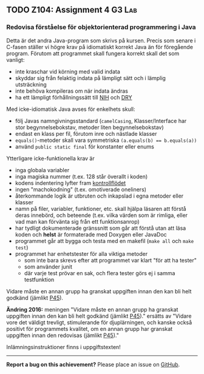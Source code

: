 #+html: <a name="104"></a>
** TODO Z104: Assignment 4                                           :G3:Lab:

*** Redovisa förståelse för  objektorienterad programmering i Java

 Detta är det andra Java-program som skrivs på kursen. Precis som
 senare i C-fasen ställer vi högre krav på idiomatiskt korrekt Java
 än för föregående program. Förutom att programmet skall fungera
 korrekt skall det som vanligt:

 - inte kraschar vid körning med valid indata
 - skyddar sig från felaktig indata på lämpligt sätt och i lämplig utsträckning
 - inte behöva kompileras om när indata ändras
 - ha ett lämpligt förhållningssätt till [[http://en.wikipedia.org/wiki/Not_invented_here][NIH]] och [[http://en.wikipedia.org/wiki/Don't_repeat_yourself][DRY]]

 Med icke-idiomatisk Java avses för enkelhets skull:

 - följ Javas namngivningsstandard (=camelCasing=, Klasser/Interface har stor begynnelsebokstav, metoder liten begynnelsebokstav)
 - endast en klass per fil, förutom inre och nästlade klasser
 - ~equals()~-metoder skall vara symmetriska ~(a.equals(b) == b.equals(a))~
 - använd ~public static final~ för konstanter eller enums 

 Ytterligare icke-funktionella krav är 

 - inga globala variabler 
 - inga magiska nummer (t.ex. 128 står överallt i koden)
 - kodens indentering lyfter fram [[http://en.wikipedia.org/wiki/Control_flow][kontrollflödet]]
 - ingen "machokodning" (t.ex. omotiverade oneliners)
 - återkommande logik är utbruten och inkapslad i egna metoder eller klasser 
 - namn på filer, variabler, funktioner, etc. skall hjälpa läsaren att förstå deras innebörd, och beteende (t.ex. vilka värden som är rimliga, eller vad man kan förvänta sig från ett funktionsanrop)
 - har tydligt dokumenterade gränssnitt som går att förstå utan att läsa koden och *helst* är formaterade med Doxygen eller JavaDoc
 - programmet går att bygga och testa med en makefil (~make all~ och ~make test~)
 - programmet har enhetstester för alla viktiga metoder
   - som inte bara skrevs efter att programmet var klart "för att ha tester"
   - som använder junit
   - där varje test prövar en sak, och flera tester görs ej i samma testfunktion

 Vidare måste en annan grupp ha granskat uppgiften innan den kan
 bli helt godkänd (jämlikt [[au:45][P45]]).

 **Ändring 2016:** meningen "Vidare måste en annan grupp ha
 granskat uppgiften innan den kan bli helt godkänd (jämlikt [[au:45][P45]])."
 ersätts av "Vidare vore det väldigt trevligt, stimulerande för
 djuplärningen, och kanske också positivt för programmets kvalitet,
 om en annan grupp har granskat uppgiften innan den redovisas
 (jämlikt [[au:45][P45]])."

 Inlämningsinstruktioner finns i uppgiftstexten!

-----

*Report a bug on this achievement?* Please place an issue on [[https://github.com/IOOPM-UU/achievements/issues/new?title=Bug%20in%20achievement%20z104&body=Please%20describe%20the%20bug,%20comment%20or%20issue%20here&assignee=TobiasWrigstad][GitHub]].
